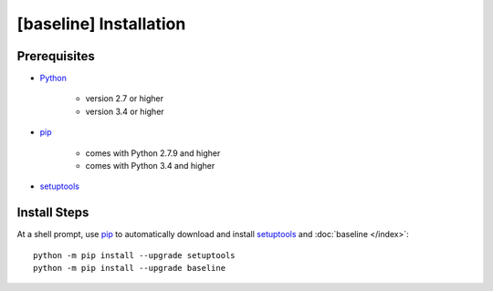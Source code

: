 .. _install:

#######################
[baseline] Installation
#######################

*************
Prerequisites
*************

+ `Python <https://www.python.org/>`_

    * version 2.7 or higher
    * version 3.4 or higher

+ `pip <https://pypi.python.org/pypi/pip>`_

    * comes with Python 2.7.9 and higher
    * comes with Python 3.4 and higher

+ `setuptools <https://pypi.python.org/pypi/setuptools>`_


*************
Install Steps
*************

At a shell prompt, use `pip <https://pypi.python.org/pypi/pip>`_ to
automatically download and install
`setuptools <https://pypi.python.org/pypi/setuptools>`_ and
:doc:`baseline </index>`::

    python -m pip install --upgrade setuptools
    python -m pip install --upgrade baseline

